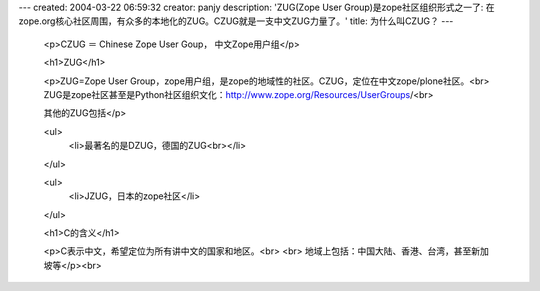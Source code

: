 ---
created: 2004-03-22 06:59:32
creator: panjy
description: 'ZUG(Zope User Group)是zope社区组织形式之一了: 在zope.org核心社区周围，有众多的本地化的ZUG。CZUG就是一支中文ZUG力量了。'
title: 为什么叫CZUG？
---

 <p>CZUG ＝ Chinese Zope User Goup， 中文Zope用户组</p>

 <h1>ZUG</h1>

 <p>ZUG=Zope User
 Group，zope用户组，是zope的地域性的社区。CZUG，定位在中文zope/plone社区。<br>
 ZUG是zope社区甚至是Python社区组织文化：http://www.zope.org/Resources/UserGroups/<br>

 其他的ZUG包括</p>

 <ul>
  <li>最著名的是DZUG，德国的ZUG<br></li>
 </ul>

 <ul>
  <li>JZUG，日本的zope社区</li>
 </ul>

 <h1>C的含义</h1>

 <p>C表示中文，希望定位为所有讲中文的国家和地区。<br>
 <br>
 地域上包括：中国大陆、香港、台湾，甚至新加坡等</p><br>
